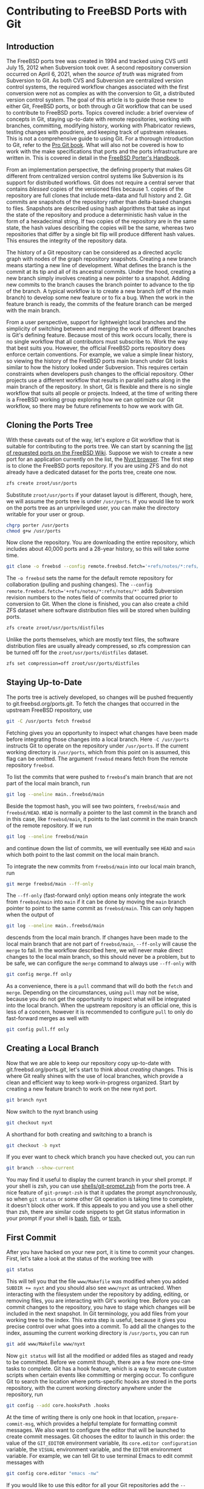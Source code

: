 * Contributing to FreeBSD Ports with Git

** Introduction

The FreeBSD ports tree was created in 1994 and tracked using CVS until July 15, 2012 when Subversion took over.  A second repository conversion occurred on April 6, 2021, when the /source of truth/ was migrated from Subversion to Git.  As both CVS and Subversion are centralized version control systems, the required workflow changes associated with the first conversion were not as complex as with the conversion to Git, a distributed version control system.  The goal of this article is to guide those new to either Git, FreeBSD ports, or both through /a/ Git workflow that can be used to contribute to FreeBSD ports.  Topics covered include: a brief overview of concepts in Git, staying up-to-date with remote repositories, working with branches, committing, modifying history, working with Phabricator reviews, testing changes with poudriere, and keeping track of upstream releases.  This is not a comprehensive guide to using Git.  For a thorough introduction to Git, refer to the [[https://git-scm.com/book/][Pro Git book]].  What will also not be covered is how to work with the make specifications that ports and the ports infrastructure are written in.  This is covered in detail in the [[https://docs.freebsd.org/en/books/porters-handbook/book/][FreeBSD Porter's Handbook]].

From an implementation perspective, the defining property that makes Git different from centralized version control systems like Subversion is its support for distributed workflows.  Git does not require a central server that contains /blessed/ copies of the versioned files because 1. copies of the repository are full clones that include meta-data and full history and 2. Git commits are snapshots of the repository rather than delta-based changes to files.  Snapshots are described using hash algorithms that take as input the state of the repository and produce a deterministic hash value in the form of a hexadecimal string.  If two copies of the repository are in the same state, the hash values describing the copies will be the same, whereas two repositories that differ by a single bit flip will produce different hash values.  This ensures the integrity of the repository data.

The history of a Git repository can be considered as a directed acyclic graph with nodes of the graph repository snapshots.  Creating a new branch means starting a new line of development.  What defines the branch is the commit at its tip and all of its ancestral commits.  Under the hood, creating a new branch simply involves creating a new pointer to a snapshot.  Adding new commits to the branch causes the branch pointer to advance to the tip of the branch.  A typical workflow is to create a new branch (off of the main branch) to develop some new feature or to fix a bug.  When the work in the feature branch is ready, the commits of the feature branch can be merged with the main branch.

From a user perspective, support for lightweight local branches and the simplicity of switching between and merging the work of different branches is Git's defining feature.  Because most of this work occurs locally, there is no single workflow that all contributors must subscribe to.  Work the way that best suits you.  However, the official FreeBSD ports repository does enforce certain conventions.  For example, we value a simple linear history, so viewing the history of the FreeBSD ports main branch under Git looks similar to how the history looked under Subversion.  This requires certain constraints when developers push changes to the official repository.  Other projects use a different workflow that results in parallel paths along in the main branch of the repository.  In short, Git is flexible and there is no single workflow that suits all people or projects.  Indeed, at the time of writing there is a FreeBSD working group exploring how we can optimize our Git workflow, so there may be future refinements to how we work with Git.

** Cloning the Ports Tree

With these caveats out of the way, let's explore /a/ Git workflow that is suitable for contributing to the ports tree.  We can start by scanning the [[https://wiki.freebsd.org/WantedPorts][list of requested ports on the FreeBSD Wiki]].  Suppose we wish to create a new port for an application currently on the list, the [[https://nyxt.atlas.engineer/][Nyxt browser]].  The first step is to clone the FreeBSD ports repository.  If you are using ZFS and do not already have a dedicated dataset for the ports tree, create one now.

#+begin_src sh
  zfs create zroot/usr/ports
#+end_src

Substitute ~zroot/usr/ports~ if your dataset layout is different, though, here, we will assume the ports tree is under ~/usr/ports~.  If you would like to work on the ports tree as an unprivileged user, you can make the directory writable for your user or group.

#+begin_src sh
  chgrp porter /usr/ports
  chmod g+w /usr/ports
#+end_src

Now clone the repository.  You are downloading the entire repository, which includes about 40,000 ports and a 28-year history, so this will take some time.
#+begin_src sh
  git clone -o freebsd --config remote.freebsd.fetch='+refs/notes/*:refs/notes/*' https://git.freebsd.org/ports.git /usr/ports
#+end_src

The ~-o freebsd~ sets the name for the default remote repository for collaboration (pulling and pushing changes).  The ~--config remote.freebsd.fetch='+refs/notes/*:refs/notes/*'~ adds Subversion revision numbers to the notes field of commits that occurred prior to conversion to Git.  When the clone is finished, you can also create a child ZFS dataset where software distribution files will be stored when building ports.

#+begin_src sh
  zfs create zroot/usr/ports/distfiles
#+end_src

Unlike the ports themselves, which are mostly text files, the software distribution files are usually already compressed, so zfs compression can be turned off for the ~zroot/usr/ports/distfiles~ dataset.

#+begin_src sh
  zfs set compression=off zroot/usr/ports/distfiles
#+end_src

** Staying Up-to-Date

The ports tree is actively developed, so changes will be pushed frequently to git.freebsd.org/ports.git.  To fetch the changes that occurred in the upstream FreeBSD repository, use

#+begin_src sh
  git -C /usr/ports fetch freebsd
#+end_src

Fetching gives you an opportunity to inspect what changes have been made before integrating those changes into a local branch.  Here ~-C /usr/ports~ instructs Git to operate on the repository under ~/usr/ports~.  If the current working directory is ~/usr/ports~, which from this point on is assumed, this flag can be omitted.  The argument ~freebsd~ means fetch from the remote repository ~freebsd~.

To list the commits that were pushed to ~freebsd~'s main branch that are not part of the local main branch, run

#+begin_src sh
  git log --oneline main..freebsd/main
#+end_src

Beside the topmost hash, you will see two pointers, ~freebsd/main~ and ~freebsd/HEAD~.  ~HEAD~ is normally a pointer to the last commit in the branch and in this case, like ~freebsd/main~, it points to the last commit in the main branch of the remote repository.  If we run

#+begin_src sh
  git log --oneline freebsd/main
#+end_src

and continue down the list of commits, we will eventually see ~HEAD~ and ~main~ which both point to the last commit on the local main branch.

To integrate the new commits from ~freebsd/main~ into our local main branch, run

#+begin_src sh
  git merge freebsd/main --ff-only
#+end_src

The ~--ff-only~ (fast-forward only) option means only integrate the work from ~freebsd/main~ into ~main~ if it can be done by moving the ~main~ branch pointer to point to the same commit as ~freebsd/main~.  This can only happen when the output of

#+begin_src sh
  git log --oneline main..freebsd/main
#+end_src

descends from the local main branch.  If changes have been made to the local main branch that are not part of ~freebsd/main~, ~--ff-only~ will cause the ~merge~ to fail.  In the workflow described here, we will never make direct changes to the local main branch, so this should never be a problem, but to be safe, we can configure the ~merge~ command to always use ~--ff-only~ with

#+begin_src sh
  git config merge.ff only
#+end_src

As a convenience, there is a ~pull~ command that will do both the ~fetch~ and ~merge~.  Depending on the circumstances, using ~pull~ may not be wise, because you do not get the opportunity to inspect what will be integrated into the local branch.  When the upstream repository is an official one, this is less of a concern, however it is recommended to configure ~pull~ to only do fast-forward merges as well with

#+begin_src sh
  git config pull.ff only
#+end_src

** Creating a Local Branch

Now that we are able to keep our repository copy up-to-date with git.freebsd.org/ports.git, let's start to think about /creating/ changes.  This is where Git really shines with the use of local branches, which provide a clean and efficient way to keep work-in-progress organized.  Start by creating a new feature branch to work on the new nyxt port.

#+begin_src sh
   git branch nyxt
#+end_src

Now switch to the nyxt branch using

#+begin_src sh
  git checkout nyxt
#+end_src

A shorthand for both creating and switching to a branch is

#+begin_src sh
  git checkout -b nyxt
#+end_src

If you ever want to check which branch you have checked out, you can run

#+begin_src sh
  git branch --show-current
#+end_src

You may find it useful to display the current branch in your shell prompt.  If your shell is zsh, you can use [[https://www.freshports.org/shells/git-prompt.zsh/][shells/git-prompt.zsh]] from the ports tree.  A nice feature of ~git-prompt-zsh~ is that it updates the prompt asynchronously, so when ~git status~ or some other Git operation is taking time to complete, it doesn't block other work.  If this appeals to you and you use a shell other than zsh, there are similar code snippets to get Git status information in your prompt if your shell is [[https://github.com/magicmonty/bash-git-prompt][bash]], [[https://fishshell.com/docs/current/cmds/fish_git_prompt.html][fish]], or [[https://gist.github.com/nicwolff/2925803][tcsh.]]

** First Commit
After you have hacked on your new port, it is time to commit your changes.  First, let's take a look at the status of the working tree with

#+begin_src sh
  git status
#+end_src

This will tell you that the file ~www/Makefile~ was modified when you added ~SUBDIR += nyxt~ and you should also see ~www/nyxt~ as untracked.  When interacting with the filesystem under the repository by adding, editing, or removing files, you are interacting with Git's working tree.  Before you can commit changes to the repository, you have to stage which changes will be included in the next snapshot.  In Git terminology, you add files from your working tree to the index.  This extra step is useful, because it gives you precise control over what goes into a commit.  To add all the changes to the index, assuming the current working directory is ~/usr/ports~, you can run 

#+begin_src sh
  git add www/Makefile www/nyxt
#+end_src

Now ~git status~ will list all the modified or added files as staged and ready to be committed.  Before we commit though, there are a few more one-time tasks to complete.  Git has a hook feature, which is a way to execute custom scripts when certain events like committing or merging occur.  To configure Git to search the location where ports-specific hooks are stored in the ports repository, with the current working directory anywhere under the repository, run

#+begin_src sh
  git config --add core.hooksPath .hooks
#+end_src

At the time of writing there is only one hook in that location, ~prepare-commit-msg~, which provides a helpful template for formatting commit messages.  We also want to configure the editor that will be launched to create commit messages.  Git chooses the editor to launch in this order: the value of the ~GIT_EDITOR~ environment variable, its ~core.editor configuration~ variable, the ~VISUAL~ environment variable, and the ~EDITOR~ environment variable.  For example, we can tell Git to use terminal Emacs to edit commit messages with

#+begin_src sh
  git config core.editor "emacs -nw"
#+end_src

If you would like to use this editor for all your Git repositories add the ~--global~ option when setting  ~core.editor~.

#+begin_src sh
  git config --global core.editor "emacs -nw"
#+end_src

To commit your changes run

#+begin_src sh
  git commit
#+end_src

Your editor should now be displaying the commit template, which provides tips on creating a commit message.  There should be a short subject line that takes the form ~<part of the ports tree that is changing>: <brief overview of the change>~.  A good subject line might be ~www/nyxt: (WIP) First attempt to port Nyxt browser~.  The body of the commit message provides more detail.  An example might be

#+BEGIN_EXAMPLE
Makefile is still a skeleton.

TODO:
- Add _DEPENDS
- Add license information
- Fix QL_DEPS
- Add do-build target
#+END_EXAMPLE

After saving and exiting the editor your changes will be committed.  To recap, our changes progressed from the working tree, to the staging area (index), and finally to the local repository.  To inspect your commit, use ~git log~, which will also confirm that the ~HEAD~ and ~nyxt~ pointers have advanced one commit ahead of the main branch pointer.

** Rewriting Local History

Whereas committing with Subversion meant sending your changes to the server, committing in Git simply means recording your changes locally in a new snapshot.  Thus, with Git, it is wise to commit often.  When it is time to share your work with others, you can refine your local history.  There are a few different ways to rewrite history.  For example, if you see a typo in your latest commit message, this is a good time to fix it, since your changes are still local.  To modify the most recent commit, run

#+begin_src sh
  git commit --amend
#+end_src

and amend the commit message in your editor.  If you accidentally did not stage and commit your changes to ~www/Makefile~ in the last commit, simply stage that file before running ~git commit --amend~ and it will be added to the last commit.  Methods for rewriting the history beyond the most recent commit will be discussed later.

** Testing
Before requesting a review, your new port must be tested.  There are two /port linters/ that can alert you about common violations.  Install them with

#+begin_src sh
  pkg install portlint portfmt
#+end_src

To lint your port with portlint, from ~/usr/ports/www/nyxt~, run

#+begin_src sh
  portlint -AC
#+end_src

To lint your port with portclippy from the portfmt package, also from ~/usr/ports/www/nyxt~, run

#+begin_src sh
  portclippy Makefile
#+end_src

Be aware, while these tools are generally quite helpful, they do not catch all mistakes and they can occasionally make ill-advised suggestions.  Another useful tool is ~portfmt~.  As the name suggests, it can help with formatting your port's Makefile.

#+begin_src sh
  portfmt -D Makefile
#+end_src

*** Testing with Poudriere
[[https://docs.freebsd.org/en/books/porters-handbook/book/#porting-testing][Section 3.4 of the Porter's Handbook]] describes steps to test your port.  It also refers readers to [[https://docs.freebsd.org/en/books/porters-handbook/testing/index.html][Chapter 10]], which includes a guide for setting up [[https://www.freebsd.org/cgi/man.cgi?poudriere][poudriere]], FreeBSD's bulk package builder and port tester.  That section describes the merits of testing with poudriere.  "[Various] tests are done automatically when running poudriere testport.  It is highly recommended that every ports contributor install and test their ports with it."  That Chapter of the Porter's Handbook describes a few different ways to set up a ports tree for poudriere.  When you reach that section, it makes sense to tell poudriere to use the ports tree we already have with

#+begin_src
  poudriere ports -c -m null -M /usr/ports
#+end_src

The ~-m~ option tells poudriere to use the null method, i.e., use an existing ports tree found at the location specified as the argument to ~-M~.  Using the null method means that we will manually manage the tree, including keeping it up-to-date and checking out the appropriate branch when testing.  Once you have poudriere set up, we can test our port.  If you created a jail named 13amd64, you can test the new port in that jail with

#+begin_src
  poudriere testport -j 13amd64 www/nyxt
#+end_src

Ideally you should test your port on the various [[https://www.freebsd.org/platforms/][tier 1 platforms]] (currently 12i386, 12amd64, 13amd64, and 13arm64).

To run-time test your new port, poudriere can build a package and leave the jail running with the package installed.

#+begin_src
  poudriere bulk -i -j 13amd64 <category>/<port>
#+end_src
It's ~-i~ that instructs poudriere to leave the jail running with the package installed.  This is useful for run-time testing terminal application, but not graphical applications like nyxt.  If the port has OPTIONS, poudriere will test and build the package as the official package builder will, i.e., with the default OPTIONS chosen.  If you want to test or build the package with non-default options, you can run

#+begin_src
  poudriere options -j 13amd64 www/nyxt
#+end_src

before ~poudriere testport...~ or ~poudriere bulk...~.

Poudriere also creates a repository that pkg can use to install packages.  If you want to install the package on the same system as poudriere, you have to configure pkg to use it.  From [[https://www.freebsd.org/cgi/man.cgi?pkg.conf(5)][PKG.CONF(5)]], a local configuration can be placed under /usr/local/etc/pkg/repos/.  The name of the file is not important, but it must have a ~.conf~ suffix.  To set a local repository configuration and disable the default official repository configured in /etc/pkg/FreeBSD.conf, create /usr/local/etc/pkg/repos/local.conf with

#+BEGIN_EXAMPLE
FreeBSD: {
  enabled: no
}

Poudriere: {
  url: "file:///usr/local/poudriere/data/packages/13amd64-default"
}
#+END_EXAMPLE

The path given above assumes poudriere's default repository location, the repository based on the 13amd64 jail, and the default ports tree.

If you want to serve packages to remote hosts, you will need to configure a web server.  Poudriere also has a web interface that can display information about current and past builds.  If your webserver is nginx, you can configure it to host poudriere's interface and repository with a server entry like this in ~nginx.conf~.

#+BEGIN_EXAMPLE
    server {
        listen 80 accept_filter=httpready;
        listen 443 ssl;

        server_name pkg.example.org;

        root /usr/local/share/poudriere/html;

        ssl_certificate /usr/local/etc/dehydrated/certs/example.org/fullchain.pem;
	ssl_certificate_key /usr/local/etc/dehydrated/certs/example.org/privkey.pem;

        # If you use dehydrated as a Lets Encrypt client
        location /.well-known/acme-challenge {
            alias /usr/local/www/dehydrated;
        }

        location /data {
            alias /usr/local/poudriere/data/logs/bulk;

            # Allow caching dynamic files but ensure they get rechecked
            location ~* ^.+\.(log|txz|tbz|bz2|gz)$ {
                add_header Cache-Control "public, must-revalidate, proxy-revalidate";
            }

            # Don't log json requests as they come in frequently and ensure
            # caching works as expected
            location ~* ^.+\.(json)$ {
                add_header Cache-Control "public, must-revalidate, proxy-revalidate";
                access_log off;
                log_not_found off;
            }

            # Allow indexing only in log dirs
            location ~ /data/?.*/(logs|latest-per-pkg)/ {
                autoindex on;
            }

            break;
        }

        location /repo {
            alias /usr/local/poudriere/data/packages;
	    autoindex on;
        }
    }
#+END_EXAMPLE

If you want to display poudriere's package building logs in the browser, tell nginx about text files with a ~.log~ by editing the ~text/plain~ line in Nginx's ~mime.types~ to contain
#+BEGIN_EXAMPLE
text/plain	log txt;
#+END_EXAMPLE

After restarting nginx with ~service nginx restart~ and pointing your browser to ~http://pkg.example.org~ you should see poudriere's web interface.

** Rewriting History to Prepare for Review

Before sharing your work, the commit history should be well organized, including the commit logs and the number of commits.  For example, maybe you snapshotted your work at the end of the day with a commit containing a message with

#+BEGIN_EXAMPLE
www/nyxt: (WIP) First attempt to port Nyxt browser

Makefile is still a skeleton.

TODO:
- Add _DEPENDS
- Add license information
- Fix QL_DEPS
- Add do-build target

#+END_EXAMPLE

This is not a commit that you would want to share with others.  To organize the log of your feature branch, you use Git's history rewriting.  Suppose the history on your ~nyxt~ branch contains seven WIP (work in progress) commits.

#+begin_EXAMPLE
% git log --oneline
061be9ca5d98 (HEAD -> nyxt) www/nyxt: (WIP) ready for testing
cddad2b5886b www/nyxt: (WIP) Add missing www/Makefile entry
e42f79383312 www/nyxt: (WIP) Add build and install targets
807099e08e33 www/nyxt: (WIP) Fix QL_DEPENDS
3cc5f266b434 www/nyxt: (WIP) Complete _DEPENDS
80d098cd8367 www/nyxt: (WIP) Add license information
9ec91c5fb244 www/nyxt: (WIP) First attempt to port Nyxt browser
9f77e9601564 (freebsd/main, freebsd/HEAD, main) net-im/toxic: upgrade to v0.11.2
#+end_EXAMPLE

The commits above the ~freebsd/main~, ~freebsd/HEAD~, and ~main~ pointers are those in your ~nyxt~ branch that you want to clean up.

#+begin_src sh
  git rebase -i HEAD~7
#+end_src

will show a log of the last seven commits (the commits in your local nyxt branch).  The ~-i~ option means the rebase will be interactive.  We specify the commit preceding the subset of commits we wish to modify.  The tilde syntax in ~HEAD~7~ means seven commits before HEAD.  All descendent commits of ~HEAD~7~ will be rewritten.  This is what you should see in your editor.

#+begin_EXAMPLE
pick 9ec91c5fb244 www/nyxt: (WIP) First attempt to port Nyxt browser
pick 80d098cd8367 www/nyxt: (WIP) Add license information
pick 3cc5f266b434 www/nyxt: (WIP) Complete _DEPENDS
pick 807099e08e33 www/nyxt: (WIP) Fix QL_DEPENDS
pick e42f79383312 www/nyxt: (WIP) Add build and install targets
pick cddad2b5886b www/nyxt: (WIP) Add missing www/Makefile entry
pick 061be9ca5d98 www/nyxt: (WIP) Ready for testing

# Rebase 9f77e9601564..061be9ca5d98 onto 9f77e9601564 (7 commands)
#
# Commands:
# p, pick <commit> = use commit
# r, reword <commit> = use commit, but edit the commit message
# e, edit <commit> = use commit, but stop for amending
# s, squash <commit> = use commit, but meld into previous commit
# f, fixup [-C | -c] <commit> = like "squash" but keep only the previous
#                    commit's log message, unless -C is used, in which case
#                    keep only this commit's message; -c is same as -C but
#                    opens the editor
# x, exec <command> = run command (the rest of the line) using shell
# b, break = stop here (continue rebase later with 'git rebase --continue')
# d, drop <commit> = remove commit
# l, label <label> = label current HEAD with a name
# t, reset <label> = reset HEAD to a label
# m, merge [-C <commit> | -c <commit>] <label> [# <oneline>]
# .       create a merge commit using the original merge commit's
# .       message (or the oneline, if no original merge commit was
# .       specified); use -c <commit> to reword the commit message
#
# These lines can be re-ordered; they are executed from top to bottom.
#
# If you remove a line here THAT COMMIT WILL BE LOST.
#
# However, if you remove everything, the rebase will be aborted.
#
#+end_EXAMPLE

The history is written so that older commits are at the top.  The comments below give all the commands we can use.  We instruct Git on how modify history by writing these commands next to the commits.  The default command beside each commit is ~pick~, i.e., keep the commit as is.  Here, we want to squash these WIP commits into a single commit for review.  To squash the six latest commits into the first commit, change the ~pick~ command to ~squash~ in these bottom six commits.

#+begin_EXAMPLE
pick 9ec91c5fb244 www/nyxt: (WIP) First attempt to port Nyxt browser
squash 80d098cd8367 www/nyxt: (WIP) Add license information
squash 3cc5f266b434 www/nyxt: (WIP) Complete _DEPENDS
squash 807099e08e33 www/nyxt: (WIP) Fix QL_DEPENDS
squash e42f79383312 www/nyxt: (WIP) Add build and install targets
squash cddad2b5886b www/nyxt: (WIP) Add missing www/Makefile entry
squash 061be9ca5d98 www/nyxt: (WIP) Ready for testing
#+end_EXAMPLE

When you save and quit your editor, Git will complete the rebase, then show you the log messages in your editor, so that you can write a new log message for the new, single commit.  Here is an example commit message that we might want to use when sharing our work with others for review.
#+begin_EXAMPLE
www/nyxt: New port for the Nyxt browser

Nyxt is a keyboard-driven web browser designed for power users.
Inspired by Emacs and Vim, it has familiar key-bindings and is
infinitely extensible in Lisp.

WWW: https://nyxt.atlas.engineer/
#+end_EXAMPLE
Refer to the November 2020 Journal article for a deeper discussion on [[https://freebsdfoundation.org/wp-content/uploads/2020/11/Writing-Commit-Messages.pdf][Writing Good FreeBSD Commit Messages]].  Now ~git log --oneline~ will show a single commit in our ~nyxt~ branch.

#+BEGIN_EXAMPLE
7392483f6147 (HEAD -> nyxt) www/nyxt: New port for the Nyxt browser
9f77e9601564 (freebsd/main, freebsd/HEAD, main) net-im/toxic: upgrade to v0.11.2
#+END_EXAMPLE

Another way we will want to rewrite the history is by rebasing our work in the ~nyxt~ branch on top of an up-to-date main branch.  First update the main branch.
#+begin_src sh
  git checkout main
  git pull
#+end_src

Then switch back to the ~nyxt~ branch and tell Git to do the rebase.
#+begin_src sh
  git checkout nyxt
  git rebase main
#+end_src

If all goes well, ~git log~ will show your commits in the ~nyxt~ branch descending from the latest commits from the ~main~ branch.  If conflicting changes were made in ~freebsd/main~ and your ~nyxt~ branch, Git will inform you which files have conflicts and give you the opportunity to manually resolve them.

#+begin_EXAMPLE
jrm@ser /usr/ports/ [nyxt|✔] % git rebase main
Auto-merging www/Makefile
CONFLICT (content): Merge conflict in www/Makefile
error: could not apply 531d9081dfb1... Add new entry for nyxt browser
hint: Resolve all conflicts manually, mark them as resolved with
hint: "git add/rm <conflicted_files>", then run "git rebase --continue".
hint: You can instead skip this commit: run "git rebase --skip".
hint: To abort and get back to the state before "git rebase", run "git rebase --abort".
Could not apply 531d9081dfb1... Add new entry for nyxt browser
#+end_EXAMPLE

We can see the conflict is in ~www/Makefile~ and Git tells use what options we have to resolve the conflict manually.  Here is an example of what we might see in ~www/Makefile~

#+begin_example
<<<<<<< HEAD
SUBDIR += nyan
||||||| parent of 531d9081dfb1 (Add new entry for nyxt browser)
=======
SUBDIR += nyxt
>>>>>>> 531d9081dfb1 (Add new entry for nyxt browser)
#+end_example

In this case, it is straightforward to manually fix the conflict.  We want to add our entry for ~nyxt~ below the new entry for ~nyan~.  After editing the file so it looks like
#+begin_example
SUBDIR += nyan
SUBDIR += nyxt
#+end_example

tell Git that we are ready to continue with

#+begin_src sh
  git add www/Makefile
  git rebase --continue
#+end_src

** Submitting Work for Review

Now we are ready to submit our work for review.  FreeBSD currently has two ways contributors can submit work for review.  [[https://bugs.freebsd.org/][Bugzilla]] is used for submitting bugs and [[https://reviews.freebsd.org/][Phabricator]] is used for reviewing source code changes.  Both accept patches, but Phabricator has helpful features that are missing from Bugzilla, such as allowing reviewers to add comments specific to one or more lines of the patch.  To cover both methods, let's create a review in Phabricator, then a new bug in Bugzilla that points to the Phabricator review.

*** FreeBSD Phabricator Reviews

To begin using FreeBSD's Phabricator instance for code review at https://reviews.FreeBSD.org, you must first [[https://reviews.freebsd.org/auth/register/][create an account]], then install the arcanist command line tool.

#+begin_src sh
  pkg install arcanist-php74
#+end_src

Set up ~~/.arcrc~ with the required certificates by running

#+begin_src sh
arc install-certificate https://reviews.freebsd.org
#+end_src

and follow the instructions.  Next, configure Arcanist to use https://reviews.freebsd.org as the default URI.

#+begin_src sh
arc set-config default https://reviews.freebsd.org/
#+end_src

Now you are ready to submit your first review.

From the ~nyxt~ branch run

#+begin_src sh
arc diff --create main
#+end_src

This will create a new review with all the commits in the nyxt branch.  In this example, we squashed our commits into a single commit, so the revision will be created with that single commit.  When your editor opens, you will have the opportunity to edit the fields that are part of the revision.  The top line will be the subject of your commit log, ~www/nyxt: New port for the Nyxt browser~ and the summary will contain the rest of the commit log.  Under test plan, you can list what you did to test the port.  For example, if you did ~poudriere testport~ for each of the supported versions on the tier 1 architectures, you could write

#+begin_EXAMPLE
poudriere testport 12/13 amd64/arm64
#+end_EXAMPLE

You must also add at least one reviewer.  If you have one or more ports committers that you have been working with, you can add their usernames here.  For example

#+begin_EXAMPLE
Reviewers: ashish rene
#+end_EXAMPLE

You can also specify group reviewers, which are of the form ~#group_name~ such as ~#ports_committers~.  The ~Subscribers:~ field, like ~Reviewers:~ takes a list of users, but these users are lurkers and do not reject or approve your work.  When reviewers request changes, you can update the revision with

#+begin_src sh
  arc diff --update <revision>
#+end_src

where <revision> is the revision ID and takes the form DXXXXX.  It can be found in the email sent to your address when you created the revision.  For example, if your revision is found at https://reviews.freebsd.org/D33314, then use D33314 as the <revision>.

*** Submitting Bugzilla Bug Reports

To create a new Bugzilla bug, point your browser to https://bugs.freebsd.org and click the ~New~ link at the top of the page.  If you are not logged in to the FreeBSD Bugzilla instance, you will be prompted to do so.  If you do not have a FreeBSD Bugzilla account, you can use the link on the login page to create a new one.

From here, you choose the ~Ports & Packages~ link since we are creating a new port and choose ~Individual Port(s)~ for the ~Component~.  For ports-specific bugs, the bug's subject line can be the same as the commit subject, i.e., ~www/nyxt: New port for the Nyxt browser~.  If the port isn't new, the ~category/port~ prefix will automatically assign the bug to the maintainer of the port.  In the description you can add the information the rest of the commit log and any other information helpful for others reading the bug, like a link to the phabricator review.

When your new port is accepted and pushed to git.freebsd.org/ports.git, your new job as the maintainer of the port begins.  For an outline of the responsibilities of port maintainers, refer to the [[https://docs.freebsd.org/en/articles/contributing/#maintain-port][The challenge for port maintainers article.]]  To keep up-to-date with upstream, [[https://portscout.freebsd.org/][portscout]] is a helpful service to alert when there is a new release, so you can submit a port update.  If upstream uses GitHub, you can also be alerted of new releases by following the ~Watch~ and ~Custom~ links, then check ~Releases~ on the project's page.  When there simple updates to your port that only contain a change to the ~DISTVERSION~ line and the ~distinfo~ file, submitting a Phabricator review is not necessary.  It is sufficient to create a patch using (from the feature branch):

#+begin_src sh
  git format-patch main
#+end_src

and attach it to a Bugzilla bug.  Another desirable feature of Git is the option for committers to commit as different users.  This means when you submit a patch and a committer pushes it to git.freebsd.org/ports.git, ~git log~ will give you credit for your work by showing you as the author of the commit.

** Opinionated Conclusions

Change is hard.  Many of us who dedicated significant time to become productive using Subversion, were reluctant to change to a new version control system, especially one so different from Subversion.  We lost a few nice features like simple, monotonically increasing commit revisions and deterministic history retention when directories and files are moved within the repository.  The learning curve for many of us was (and still is) steep.  However, after three quarters of year, most indications suggest developers and the wider community are pleased and productive with the change.  It's difficult to say if this is due to the conversion, but the number of commits to the ports tree from the conversion date until the time of writing, 2021-04-06 to 2021-12-06 is 27,043.  This is a few thousand more than the number for the same time last year, which was 24,945.  Let's hope this is a trend and Git modern workflow serves us well for at least a decade or two.